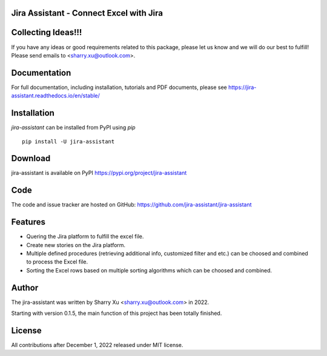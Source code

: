 Jira Assistant - Connect Excel with Jira
=============================================

|ProjectLogo|

.. |ProjectLogo| image:: https://raw.githubusercontent.com/jira-assistant/jira-assistant/main/docs/img/logo.png
    :target: https://github.com/jira-assistant/jira-assistant
    :alt: Jira Assistant

|PyPI| |SupportedVersions| |Download| |Package Size| |CodeFactor| |GithubIssues| |Linux| |Windows| |Mac OS| |MyPy| |Pylint| |CodeQL| |Documentation| |Codecov| |CodeClimate| |License|

.. |PyPI| image:: https://img.shields.io/pypi/v/jira-assistant.svg?style=flat-square
    :target: https://pypi.org/project/jira-assistant/
    :alt: PyPI version

.. |SupportedVersions| image:: https://img.shields.io/pypi/pyversions/jira-assistant
    :target: https://pypi.org/project/jira-assistant/
    :alt: Supported versions

.. |Download| image:: https://static.pepy.tech/personalized-badge/jira-assistant?period=month&units=international_system&left_color=black&right_color=blue&left_text=downloads/month
    :target: https://pepy.tech/project/jira-assistant
    :alt: download

.. |Package Size| image:: https://img.shields.io/github/repo-size/jira-assistant/jira-assistant
    :target: https://img.shields.io/github/repo-size/jira-assistant/jira-assistant
    :alt: Package Size

.. |GitHubIssues| image:: https://img.shields.io/github/issues/jira-assistant/jira-assistant
   :target: https://github.com/jira-assistant/jira-assistant/issues
   :alt: GitHub issues

.. |Linux| image:: https://github.com/jira-assistant/jira-assistant/actions/workflows/python-3-linux-test.yml/badge.svg
    :target: https://github.com/jira-assistant/jira-assistant/actions/workflows/python-3-linux-test.yml
    :alt: python 3.11 (Linux)

.. |Mac OS| image:: https://github.com/jira-assistant/jira-assistant/actions/workflows/python-3-macos-test.yml/badge.svg
    :target: https://github.com/jira-assistant/jira-assistant/actions/workflows/python-3-macos-test.yml
    :alt: python 3.11 (Mac OS)

.. |Windows| image:: https://github.com/jira-assistant/jira-assistant/actions/workflows/python-3-windows-test.yml/badge.svg
    :target: https://github.com/jira-assistant/jira-assistant/actions/workflows/python-3-windows-test.yml
    :alt: python 3.11 (Windows)

.. |Pylint| image:: https://github.com/jira-assistant/jira-assistant/actions/workflows/pylint.yml/badge.svg
    :target: https://github.com/jira-assistant/jira-assistant/actions/workflows/pylint.yml
    :alt: Pylint 

.. |MyPy| image:: https://github.com/jira-assistant/jira-assistant/actions/workflows/mypy.yml/badge.svg
    :target: https://github.com/jira-assistant/jira-assistant/actions/workflows/mypy.yml
    :alt: MyPy 

.. |CodeQL| image:: https://github.com/jira-assistant/jira-assistant/workflows/CodeQL/badge.svg
    :target: https://github.com/jira-assistant/jira-assistant/actions/workflows/CodeQL.yml
    :alt: CodeQL 

.. |Documentation| image:: https://readthedocs.org/projects/jira-assistant/badge/?version=latest
    :target: https://jira-assistant.readthedocs.io/en/latest/?badge=latest
    :alt: Documentation Status

.. |Codecov| image:: https://codecov.io/gh/jira-assistant/jira-assistant/branch/main/graph/badge.svg?token=CRNM1vEsGf
    :target: https://codecov.io/gh/jira-assistant/jira-assistant
    :alt: Codecov

.. |CodeClimate| image:: https://api.codeclimate.com/v1/badges/571f5fe0a3e8fccbb3ff/maintainability
   :target: https://codeclimate.com/github/jira-assistant/jira-assistant/maintainability
   :alt: Maintainability

.. |CodeFactor| image:: https://www.codefactor.io/repository/github/jira-assistant/jira-assistant/badge
   :target: https://www.codefactor.io/repository/github/jira-assistant/jira-assistant
   :alt: CodeFactor

.. |License| image:: https://img.shields.io/github/license/jira-assistant/jira-assistant
   :target: https://img.shields.io/github/license/jira-assistant/jira-assistant
   :alt: License

Collecting Ideas!!!
===================
If you have any ideas or good requirements related to this package, please let us know and we will do our best to fulfill! Please send emails to <sharry.xu@outlook.com>.

Documentation
=============
For full documentation, including installation, tutorials and PDF documents, please see https://jira-assistant.readthedocs.io/en/stable/

Installation
============
`jira-assistant` can be installed from PyPI using `pip` ::

    pip install -U jira-assistant

Download
========
jira-assistant is available on PyPI
https://pypi.org/project/jira-assistant

Code
====
The code and issue tracker are hosted on GitHub:
https://github.com/jira-assistant/jira-assistant

Features
========

* Quering the Jira platform to fulfill the excel file.
* Create new stories on the Jira platform.
* Multiple defined procedures (retrieving additional info, customized filter and etc.) can be choosed and combined to process the Excel file.
* Sorting the Excel rows based on multiple sorting algorithms which can be choosed and combined.

Author
======
The jira-assistant was written by Sharry Xu <sharry.xu@outlook.com> in 2022.

Starting with version 0.1.5, the main function of this project has been totally finished.

License
=======
All contributions after December 1, 2022 released under MIT license.
